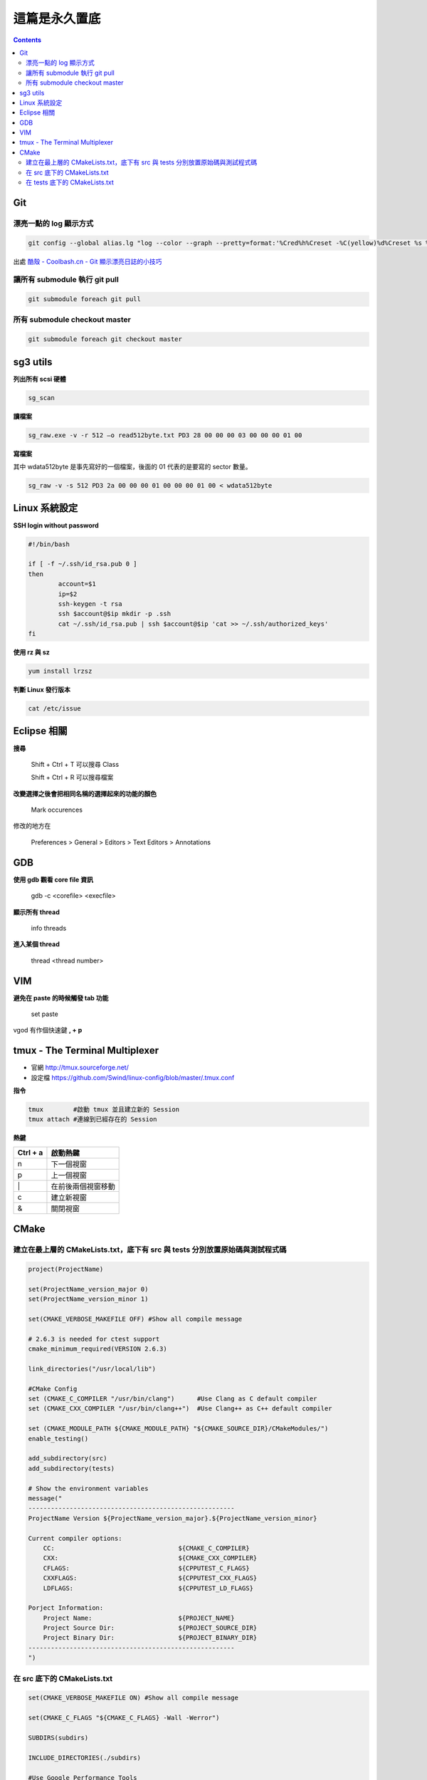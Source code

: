 .. title: Linux 指令筆記 
.. slug: linux-note
.. date: 2013/01/20 10:16:20
.. tags: Linux
.. link: 
.. description: 我常用的 Linux& FreeBSD 指令筆記

這篇是永久置底 
=============================================

.. class:: alert alert-info pull-right

.. contents::

Git
-----------------------------

漂亮一點的 log 顯示方式
~~~~~~~~~~~~~~~~~~~~~~~~~~~~~

.. code-block:: bash

    git config --global alias.lg "log --color --graph --pretty=format:'%Cred%h%Creset -%C(yellow)%d%Creset %s %Cgreen(%cr) %C(bold blue)<%an>%Creset' --abbrev-commit --"

出處 `酷殼 - Coolbash.cn - Git 顯示漂亮日誌的小技巧`_

.. _酷殼 - Coolbash.cn - Git 顯示漂亮日誌的小技巧: http://coolshell.cn/articles/7755.html

讓所有 submodule 執行 git pull
~~~~~~~~~~~~~~~~~~~~~~~~~~~~~~~~~~~~

.. code-block:: bash

    git submodule foreach git pull

所有 submodule checkout master
~~~~~~~~~~~~~~~~~~~~~~~~~~~~~~~~~~~~

.. code-block:: bash

    git submodule foreach git checkout master


sg3 utils
-----------------------------

**列出所有 scsi 硬體**

.. code-block:: bash

	sg_scan

**讀檔案**
     
.. code-block:: bash

     sg_raw.exe -v -r 512 –o read512byte.txt PD3 28 00 00 00 03 00 00 00 01 00

**寫檔案**

其中 wdata512byte 是事先寫好的一個檔案，後面的 01 代表的是要寫的 sector 數量。

.. code-block:: bash

     sg_raw -v -s 512 PD3 2a 00 00 00 01 00 00 00 01 00 < wdata512byte


Linux 系統設定
-------------------------------

**SSH login without password**

.. code-block:: bash

    #!/bin/bash

    if [ -f ~/.ssh/id_rsa.pub 0 ]
    then
            account=$1
            ip=$2
            ssh-keygen -t rsa
            ssh $account@$ip mkdir -p .ssh
            cat ~/.ssh/id_rsa.pub | ssh $account@$ip 'cat >> ~/.ssh/authorized_keys'
    fi

**使用 rz 與 sz**

.. code-block:: bash

    yum install lrzsz

**判斷 Linux 發行版本**

.. code-block:: bash

    cat /etc/issue


Eclipse 相關
-------------------------------

**搜尋**

    Shift + Ctrl + T 可以搜尋 Class

    Shift + Ctrl + R 可以搜尋檔案

**改變選擇之後會把相同名稱的選擇起來的功能的顏色**

    Mark occurences

修改的地方在

    Preferences > General > Editors > Text Editors > Annotations


GDB
-------------------------------

**使用 gdb 觀看 core file 資訊**

    gdb -c <corefile> <execfile>

**顯示所有 thread**

    info threads

**進入某個 thread**

    thread <thread number>

VIM
----------------------------------

**避免在 paste 的時候觸發 tab 功能**

    set paste

vgod 有作個快速鍵 **, + p**


tmux - The Terminal Multiplexer
---------------------------------------

- 官網 http://tmux.sourceforge.net/

- 設定檔 https://github.com/Swind/linux-config/blob/master/.tmux.conf

**指令**

.. code-block:: bash

    tmux        #啟動 tmux 並且建立新的 Session
    tmux attach #連線到已經存在的 Session

**熱鍵**

+------------+------------+-----------+ 
| Ctrl + a   | 啟動熱鍵               | 
+============+============+===========+ 
|     n      | 下一個視窗             | 
+------------+------------+-----------+ 
|     p      | 上一個視窗             | 
+------------+------------+-----------+ 
|     \|     | 在前後兩個視窗移動     | 
+------------+------------+-----------+ 
|     c      | 建立新視窗             | 
+------------+------------+-----------+ 
|     &      | 關閉視窗               | 
+------------+------------+-----------+ 

CMake
--------------------------------------------------

建立在最上層的 CMakeLists.txt，底下有 src 與 tests 分別放置原始碼與測試程式碼
~~~~~~~~~~~~~~~~~~~~~~~~~~~~~~~~~~~~~~~~~~~~~~~~~~~~~~~~~~~~~~~~~~~~~~~~~~~~~~~~~~~~~~~~~~~~~~~~~~~~~~~~

.. code-block:: cmake

    project(ProjectName)

    set(ProjectName_version_major 0)
    set(ProjectName_version_minor 1)

    set(CMAKE_VERBOSE_MAKEFILE OFF) #Show all compile message

    # 2.6.3 is needed for ctest support
    cmake_minimum_required(VERSION 2.6.3)

    link_directories("/usr/local/lib")

    #CMake Config
    set (CMAKE_C_COMPILER "/usr/bin/clang")      #Use Clang as C default compiler
    set (CMAKE_CXX_COMPILER "/usr/bin/clang++")  #Use Clang++ as C++ default compiler

    set (CMAKE_MODULE_PATH ${CMAKE_MODULE_PATH} "${CMAKE_SOURCE_DIR}/CMakeModules/")
    enable_testing()

    add_subdirectory(src)
    add_subdirectory(tests)

    # Show the environment variables
    message("
    -------------------------------------------------------
    ProjectName Version ${ProjectName_version_major}.${ProjectName_version_minor}

    Current compiler options:
        CC:                                 ${CMAKE_C_COMPILER}
        CXX:                                ${CMAKE_CXX_COMPILER}
        CFLAGS:                             ${CPPUTEST_C_FLAGS}
        CXXFLAGS:                           ${CPPUTEST_CXX_FLAGS}
        LDFLAGS:                            ${CPPUTEST_LD_FLAGS}

    Porject Information:
        Project Name:                       ${PROJECT_NAME}
        Project Source Dir:                 ${PROJECT_SOURCE_DIR}
        Project Binary Dir:                 ${PROJECT_BINARY_DIR}
    -------------------------------------------------------
    ")

在 src 底下的 CMakeLists.txt
~~~~~~~~~~~~~~~~~~~~~~~~~~~~~~~~~~~~~~~~~~~~~~~~~~~~~~~~~~~~~~~~~~~~~~~~~~~~~~~~~~~~~~~~~~~~~~~~~~~~~~~~

.. code-block:: cmake
    
    set(CMAKE_VERBOSE_MAKEFILE ON) #Show all compile message

    set(CMAKE_C_FLAGS "${CMAKE_C_FLAGS} -Wall -Werror")

    SUBDIRS(subdirs)

    INCLUDE_DIRECTORIES(./subdirs)

    #Use Google Performance Tools
    FIND_PACKAGE(GooglePerfTools REQUIRED)
    include_directories(${GOOGLE_PERFTOOLS_INCLUDE_DIR})

    SET(sub_modules 
            sub_modules.c
    )

    SET(LinkLibraries
            sub_modules
        )

    ADD_EXECUTABLE(iscsid ${sub_modules})
    ADD_LIBRARY(iscsi_test ${LinkLibraries})

    TARGET_LINK_LIBRARIES(iscsid ${LinkLibraries})

在 tests 底下的 CMakeLists.txt
~~~~~~~~~~~~~~~~~~~~~~~~~~~~~~~~~~~~~~~~~~~~~~~~~~~~~~~~~~~~~~~~~~~~~~~~~~~~~~~~~~~~~~~~~~~~~~~~~~~~~~~~

.. code-block:: cmake

    #Tell cmake there are c and cpp files in this project
    project(UnitTest C CXX)

    set(CMAKE_VERBOSE_MAKEFILE OFF)
    cmake_minimum_required(VERSION 2.6.3)

    #========CMake parameters
    enable_testing()

    set(CMAKE_MODULE_PATH ${CMAKE_MODULE_PATH} "${CMAKE_SOURCE_DIR}/CMakeModules/")
    set(CMAKE_C_FLAGS "${CMAKE_C_FLAGS} -g")

    include_directories("/usr/local/include")
    include_directories("${CMAKE_SOURCE_DIR}/src/config")
    link_directories("/usr/local/lib")

    #========Add libraries

    SET(LIBS 
            ${LIBS} 
            ${CHECK_LIBRARIES}
            pthread

        SOURCE
            source_modules

        TEST
            test_modules
    )

    set(SOURCE
        CppUTestExample.cpp    
    )

    include_directories(. ../src/sub_modules)
    INCLUDE_DIRECTORIES(.)

    add_executable(Runner ${SOURCE})
    target_link_libraries(Runner ${LIBS})

    add_test(Runner ${CMAKE_CURRENT_BINARY_DIR}/Runner)


